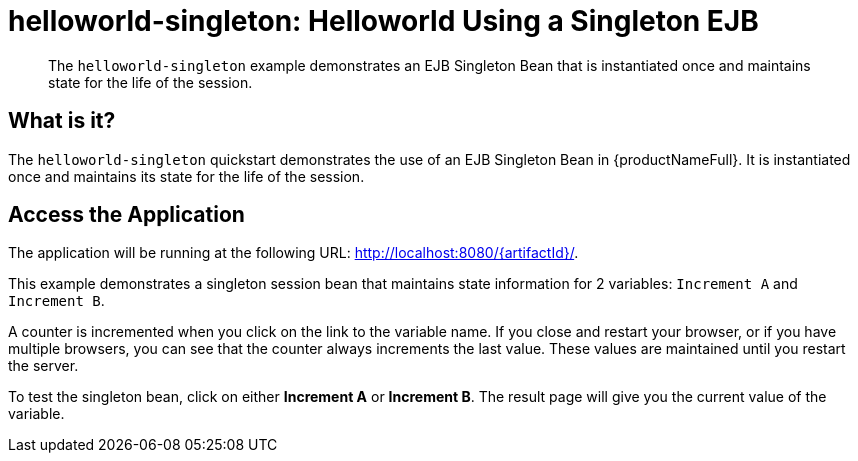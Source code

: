 = helloworld-singleton: Helloworld Using a Singleton EJB
:technologies: EJB, Singleton Pattern

[abstract]
The `helloworld-singleton` example demonstrates an EJB Singleton Bean that is instantiated once and maintains state for the life of the session.

== What is it?

The `helloworld-singleton` quickstart demonstrates the use of an EJB Singleton Bean in {productNameFull}. It is instantiated once and maintains its state for the life of the session.

== Access the Application

The application will be running at the following URL: http://localhost:8080/{artifactId}/.

This example demonstrates a singleton session bean that maintains state information for 2 variables: `Increment A` and `Increment B`.

A counter is incremented when you click on the link to the variable name. If you close and restart your browser, or if you have multiple browsers, you can see that the counter always increments the last value. These values are maintained until you restart the server.

To test the singleton bean, click on either *Increment A* or *Increment B*. The result page will give you the current value of the variable.
